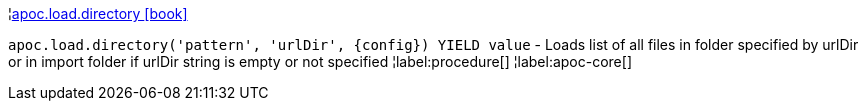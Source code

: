 ¦xref::overview/apoc.load/apoc.load.directory.adoc[apoc.load.directory icon:book[]] +

`apoc.load.directory('pattern', 'urlDir', \{config}) YIELD value` - Loads list of all files in folder specified by urlDir or in import folder if urlDir string is empty or not specified
¦label:procedure[]
¦label:apoc-core[]
